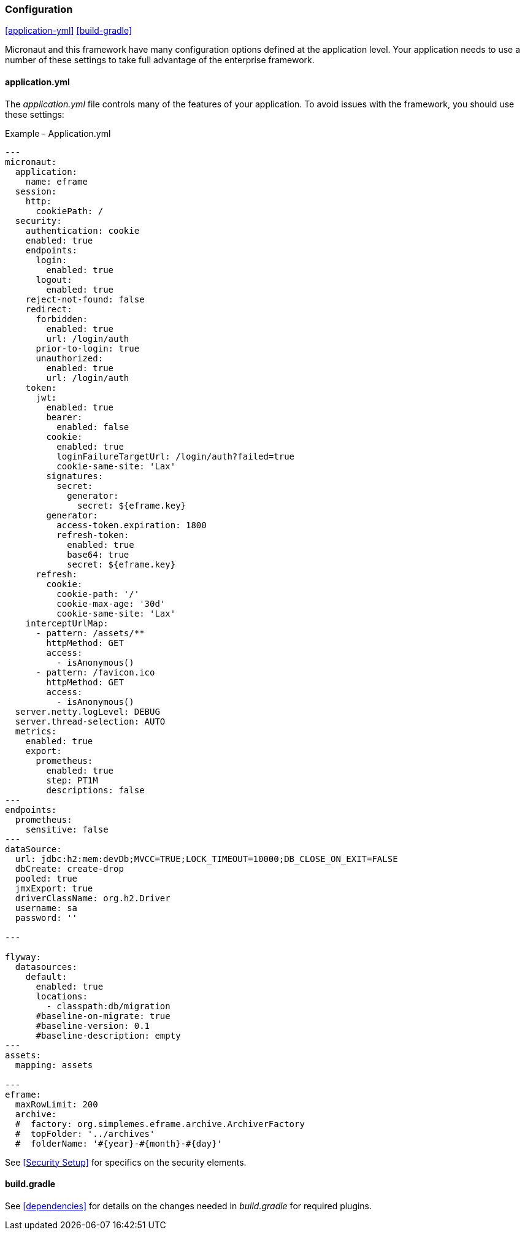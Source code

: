 
=== Configuration

ifeval::["{backend}" != "pdf"]
[inline-toc]#<<application-yml>>#
[inline-toc]#<<build-gradle>>#
endif::[]

Micronaut and this framework have many configuration options defined at the application level.
Your application needs to use a number of these settings to take full advantage of the
enterprise framework.


==== application.yml




The _application.yml_ file controls many of the features of your application.
To avoid issues with the framework, you should use these settings:

[source,yaml]
.Example - Application.yml
----

---
micronaut:
  application:
    name: eframe
  session:
    http:
      cookiePath: /
  security:
    authentication: cookie
    enabled: true
    endpoints:
      login:
        enabled: true
      logout:
        enabled: true
    reject-not-found: false
    redirect:
      forbidden:
        enabled: true
        url: /login/auth
      prior-to-login: true
      unauthorized:
        enabled: true
        url: /login/auth
    token:
      jwt:
        enabled: true
        bearer:
          enabled: false
        cookie:
          enabled: true
          loginFailureTargetUrl: /login/auth?failed=true
          cookie-same-site: 'Lax'
        signatures:
          secret:
            generator:
              secret: ${eframe.key}    
        generator:
          access-token.expiration: 1800
          refresh-token:
            enabled: true
            base64: true
            secret: ${eframe.key}
      refresh:
        cookie:
          cookie-path: '/'
          cookie-max-age: '30d'
          cookie-same-site: 'Lax'
    interceptUrlMap:
      - pattern: /assets/**
        httpMethod: GET
        access:
          - isAnonymous()
      - pattern: /favicon.ico
        httpMethod: GET
        access:
          - isAnonymous()
  server.netty.logLevel: DEBUG
  server.thread-selection: AUTO
  metrics:
    enabled: true
    export:
      prometheus:
        enabled: true
        step: PT1M
        descriptions: false
---
endpoints:
  prometheus:
    sensitive: false
---
dataSource:
  url: jdbc:h2:mem:devDb;MVCC=TRUE;LOCK_TIMEOUT=10000;DB_CLOSE_ON_EXIT=FALSE
  dbCreate: create-drop
  pooled: true
  jmxExport: true
  driverClassName: org.h2.Driver
  username: sa
  password: ''

---

flyway:
  datasources:
    default:
      enabled: true
      locations:
        - classpath:db/migration
      #baseline-on-migrate: true
      #baseline-version: 0.1
      #baseline-description: empty
---
assets:
  mapping: assets

---
eframe:
  maxRowLimit: 200
  archive:
  #  factory: org.simplemes.eframe.archive.ArchiverFactory
  #  topFolder: '../archives'
  #  folderName: '#{year}-#{month}-#{day}'


----


See <<Security Setup>> for specifics on the security elements.


==== build.gradle

See <<dependencies>> for details on the changes needed in _build.gradle_ for required plugins.

